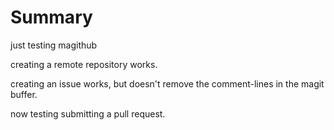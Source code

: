 * Summary

  just testing magithub

  creating a remote repository works.

  creating an issue works, but doesn't remove the comment-lines in the magit buffer.
 
  now testing submitting a pull request.
